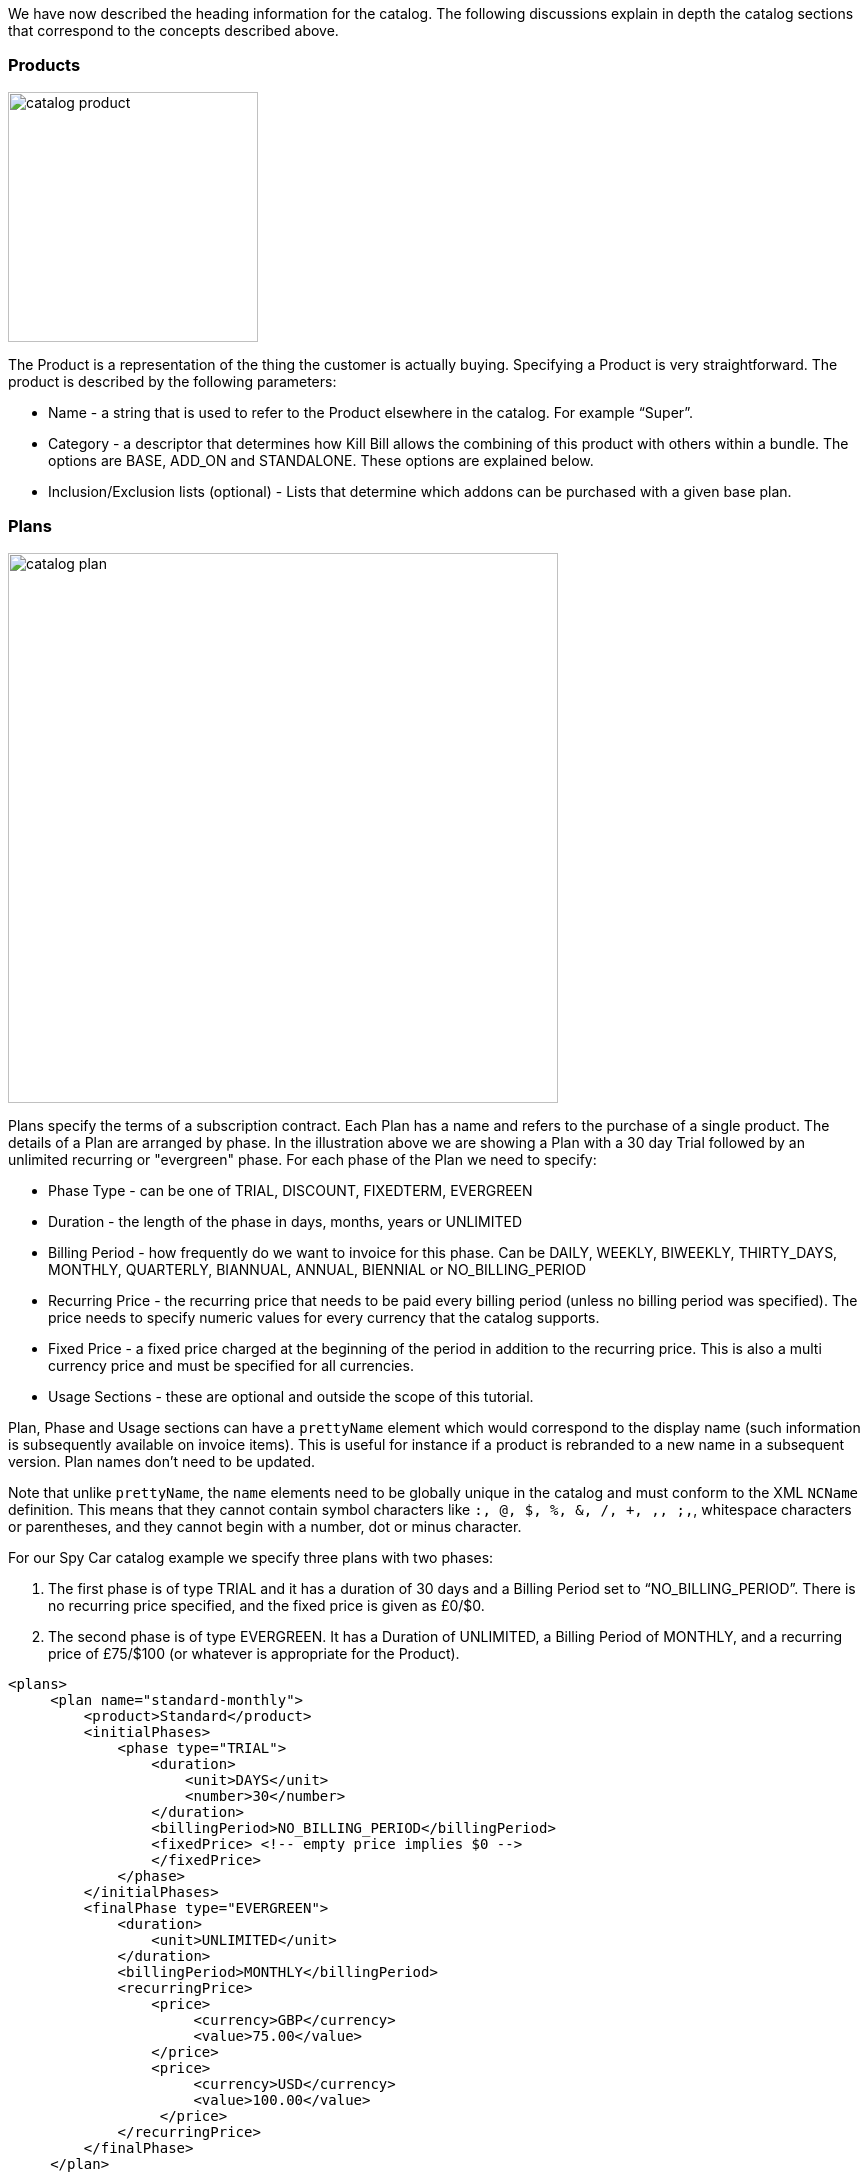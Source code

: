 We have now described the heading information for the catalog. The following discussions explain in depth the catalog sections that correspond to the concepts described above.

=== Products

image:https://github.com/killbill/killbill-docs/raw/v3/userguide/assets/img/catalog/catalog_product.png[width=250,align="center"]

The Product is a representation of the thing the customer is actually buying. Specifying a Product is very straightforward. The product is described by the following parameters:

* Name - a string that is used to refer to the Product elsewhere in the catalog. For example “Super”.
* Category - a descriptor that determines how Kill Bill allows the combining of this product with others within a bundle. The options are BASE, ADD_ON and STANDALONE. These options are explained below.
* Inclusion/Exclusion lists (optional) - Lists that determine which addons can be purchased with a given base plan.


=== Plans

image:https://github.com/killbill/killbill-docs/raw/v3/userguide/assets/img/catalog/catalog_plan.png[width=550,align="center"]

Plans specify the terms of a subscription contract. Each Plan has a name and refers to the purchase of a single product. The details of a Plan are arranged by phase.
In the illustration above we are showing a Plan with a 30 day Trial followed by an unlimited recurring or "evergreen" phase.
For each phase of the Plan we need to specify:

* Phase Type - can be one of TRIAL, DISCOUNT, FIXEDTERM, EVERGREEN
* Duration - the length of the phase in days, months, years or UNLIMITED
* Billing Period - how frequently do we want to invoice for this phase. Can be DAILY, WEEKLY, BIWEEKLY, THIRTY_DAYS, MONTHLY, QUARTERLY, BIANNUAL, ANNUAL, BIENNIAL or NO_BILLING_PERIOD
* Recurring Price - the recurring price that needs to be paid every billing period (unless no billing period was specified). The price needs to specify numeric values for every currency that the catalog supports.
* Fixed Price - a fixed price charged at the beginning of the period in addition to the recurring price. This is also a multi currency price and must be specified for all currencies.
* Usage Sections - these are optional and outside the scope of this tutorial.

Plan, Phase and Usage sections can have a `prettyName` element which would correspond to the display name (such information is subsequently available on invoice items). This is useful for instance if a product is rebranded to a new name in a subsequent version. Plan names don't need to be updated.

Note that unlike `prettyName`, the `name` elements need to be globally unique in the catalog and must conform to the XML `NCName` definition. This means that they cannot contain symbol characters like `:, @, $, %, &, /, +, ,, ;,`, whitespace characters or parentheses, and they cannot begin with a number, dot or minus character.

For our Spy Car catalog example we specify three plans with two phases:

. The first phase is of type TRIAL and it has a duration of 30 days and a Billing Period set to “NO_BILLING_PERIOD”. There is no recurring price specified, and the fixed price is given as £0/$0.
. The second phase is of type EVERGREEN. It has a Duration of UNLIMITED, a Billing Period of MONTHLY, and a recurring price of £75/$100 (or whatever is appropriate for the Product).

[source,xml]
----
<plans>
     <plan name="standard-monthly">
         <product>Standard</product>
         <initialPhases>
             <phase type="TRIAL">
                 <duration>
                     <unit>DAYS</unit>
                     <number>30</number>
                 </duration>
                 <billingPeriod>NO_BILLING_PERIOD</billingPeriod>
                 <fixedPrice> <!-- empty price implies $0 -->
                 </fixedPrice>
             </phase>
         </initialPhases>
         <finalPhase type="EVERGREEN">
             <duration>
                 <unit>UNLIMITED</unit>
             </duration>
             <billingPeriod>MONTHLY</billingPeriod>
             <recurringPrice>
                 <price>
                      <currency>GBP</currency>
                      <value>75.00</value>
                 </price>
                 <price>
                      <currency>USD</currency>
                      <value>100.00</value>
                  </price>
             </recurringPrice>
         </finalPhase>
     </plan>
     ...
</plans>
----

=== Product Categories

As noted above, Kill Bill supports three categories of products:

* Base Products
* Add-On Products
* Standalone Products

The terms BASE, ADD_ON, and STANDALONE represent plans that are associated with these three types of product respectively. Having an explicit representation of Add-On products allows Kill Bill to be configured to only allow purchases of add-ons with particular base plans, and to trigger appropriate cancellations automatically when the base plan changes or is cancelled.

A Subscription Bundle is a collection of subscriptions that correspond to an individual product instance, such as all the subscriptions associated with a single cell phone, or, in our example catalog, all the subscriptions associated with the rental of a Spy Car. Subscription Bundles can either consist of a collection of subscriptions to stand-alone plans or a single Base Plan subscription with zero or more Add-On Plan subscriptions.

The Kill Bill catalog allows you to specify the inclusion and availability of Add-On Products with associated Base Products. For example, suppose that we create some add-on products for our example catalog. Let's add an `OilSlick` Product and a `RemoteControl` Product. Now, let's discuss the availability and inclusion of these:

* Neither product is available in the `Standard` Plan, meaning that you can’t purchase either of these add-ons if you are on `Standard`.
* Both products are available on the `Sport` Plan.
* RemoteControl is available on the `Super` Plan, but as we can see from the original Plan definition, `OilSlick` is already included in the `Super` Plan.

If we have this specified in the catalog then Kill Bill knows to disallow certain purchases, e.g. it will not allow the purchase of an `OilSlick` add-on in a Bundle with a `Standard` Base Plan.
Similarly if the Base Plan in a Bundle containing `Super` and `RemoteControl` is downgraded to `Standard`, Kill Bill knows to automatically cancel the `RemoteControl` Add-On since it is no longer available.
Finally, if the Base Plan of a Bundle containing `Sports` and `OilSlick` is upgraded to `Super`, Kill Bill knows to cancel the `OilSlick` Plan because its features are already included, by default, in the new Base Plan.

[source,xml]
----
<products>
    <product name="Standard">
        <category>BASE</category>
    </product>
    <product name="Sports">
        <category>BASE</category>
        <available>
            <addonProduct>OilSlick</addonProduct>
            <addonProduct>RemoteControl</addonProduct>
        </available>
    </product>
    <product name="Super">
        <category>BASE</category>
        <included>
            <addonProduct>OilSlick</addonProduct>
        </included>
        <available>
            <addonProduct>RemoteControl</addonProduct>
        </available>
    </product>
    <product name="OilSlick">
        <category>ADD_ON</category>
    </product>
    <product name="RemoteControl">
        <category>ADD_ON</category>
    </product>
</products>
----

=== Price lists

image:https://github.com/killbill/killbill-docs/raw/v3/userguide/assets/img/catalog/catalog_pricelist.png[width=225,align="center"]

Price Lists are collections of Plans, usually associated with a promotion or discount package.

For example, we might offer special rates on our Spy Car rental package for CIA Agents, which offers 33% off for the first 3 months of hire.
To do this, we create plans similar to the ones we have already. They should have the same trial phase and the same evergreen phase, but we insert a new discount phase which, for 3 months, charges the appropriate discount.

In this example we consider only the first of the three additional plans.

[source,xml]
----
<plan name="discount-standard-monthly">
    <product>Standard</product>
    <initialPhases>
        <phase type="TRIAL">
            <duration>
                <unit>DAYS</unit>
                <number>30</number>
            </duration>
        <billingPeriod>NO_BILLING_PERIOD</billingPeriod>
            <fixedPrice> <!-- empty price implies $0 -->
            </fixedPrice>
        </phase>
        <phase type="DISCOUNT">
            <duration>
                <unit>MONTHS</unit>
                <number>3</number>
            </duration>
            <billingPeriod>MONTHLY</billingPeriod>
            <recurringPrice>
                <price>
                    <currency>GBP</currency>
                    <value>50.00</value>
                </price>
                <price>
                    <currency>USD</currency>
                    <value>66.00</value>
                </price>
            </recurringPrice>
        </phase>
    </initialPhases>
    <finalPhase type="EVERGREEN">
        <duration>
            <unit>UNLIMITED</unit>
        </duration>
        <billingPeriod>MONTHLY</billingPeriod>
        <recurringPrice>
            <price>
                <currency>GBP</currency>
                <value>75.00</value>
            </price>
            <price>
                <currency>USD</currency>
                <value>100.00</value>
            </price>
        </recurringPrice>
    </finalPhase>
</plan>
----

Once our additional plans have been created, we can add the new pricelist, after the default price list:

[source,xml]
----
<priceLists>
    <defaultPriceList name="DEFAULT">
        <plans>
            <plan>standard-monthly</plan>
            <plan>sports-monthly</plan>
            <plan>super-monthly</plan>
        </plans>
    </defaultPriceList>
    <childPriceList name="CIA">
        <plans>
            <plan>discount-standard-monthly</plan>
            <plan>discount-sports-monthly</plan>
            <plan>discount-super-monthly</plan>
        </plans>
    </childPriceList>
</priceLists>
----

The alignment and price list change rules can be used to specify the behaviour to use when changing pricelists.
In the example above, we would expect customers to be able to upgrade and downgrade within the discount phase of the subscription and stay in the discounted price list.
We refer to this as a “sticky” price list. Kill Bill can also support “non-sticky” price lists, in which plan changes cause the customer to drop out of the pricelist that they are in and move to a different one (usually the Default).
In the section on rules we explain how to configure these properties.


=== Rules


There are several different *Rules* that can be configured in the Kill Bill Catalog. Each Rule answers a specific question.
For example, one of the Rules answers the question "When should this plan change be applied?".
Suppose Kill Bill receives a request for a subscription to have its plan upgraded, Kill Bill will check the rules, and based on the current plan, the phase it is in, the new plan etc. Kill Bill can determine whether the transition should happen immediately, or be deferred until later.

Rules consist of a series of Cases. Each Case is represented by a Predicate and a Result.
Rules are evaluated against a Context. Each Case is examined in order, and the Predicate for that Case is compared to the Context.
If the Predicate is satisfied by the Context, then the Result of that Case is applied.

For example, consider the following rule for the timing of applying a plan change:

. Predicate: phaseType=TRIAL ; Result: IMMEDIATE
. Predicate: phaseType=Evergreen AND fromProduct=Sports AND toProduct=Standard ; Result: END_OF_TERM
. Predicate: ; Result: END_OF_TERM

In this example there are three cases. The cases are evaluated from first to last and the first case for which the predicate matches the context is the one that is successful.

Consider the following Context:

[cols=2]
|===
|phaseType
|EVERGREEN

|fromProduct
|Sports

|fromProductCategory
|BASE

|fromBillingPeriod
|MONTHLY

|fromPriceList
|DEFAULT

|toProduct
|Standard

|toProductCategory
|BASE

|toBillingPeriod
|MONTHLY

|toPriceList
|DEFAULT
|===

To evaluate the Rule against this Context, we start by considering Case 1.
The predicate in Case 1 requires that PhaseType=TRIAL, but the first line of our context has phaseType set to EVERGREEN, so Case 1 fails.
However, when we consider Case 2, all the predicate clauses are satisfied by the above context: phaseType=Evergreen, fromProduct=Sports and toProduct=Standard.
So, Case 2 succeeds and the Rule evaluates to "END_OF_TERM".

Notice that the predicates only need to specify the values of some of the fields in the context. Fields that are omitted in a predicate can take any value. For this reason Case 3 is a catch-all Case.
It always succeeds because the predicate has no clauses so it will succeed with any Context.

The XML for the above rules is given below:

[source,xml]
----
<rules>
...
    <changePolicy>
        <changePolicyCase>
            <phaseType>TRIAL</phaseType>
            <policy>IMMEDIATE</policy>
        </changePolicyCase>
        <changePolicyCase>
            <phaseType>EVERGREEN</phaseType>
            <fromProduct>Sports</fromProduct>
            <toProduct>Standard</toProduct>
            <policy>END_OF_TERM</policy>
        </changePolicyCase>
        <changePolicyCase>
            <policy>END_OF_TERM</policy>
        </changePolicyCase>
    </changePolicy>
...
</rules>
----

There are three types of Context:

* Creation Context - provides the context for a new subscription
* Subscription Context - provides the context of an existing subscription, including details of the plan, phase, pricelist, product etc.
* Change Context - provides the context not only about the phase of the current subscription but also details of the new target plan. This is used in the event of a plan change.

[cols=3,options="header"]
|===
|Creation Context
|Subscription Context
|Change Context

|product
|product
|phaseType

|productCategory
|productCategory
|fromProduct

|billingPeriod
|billingPeriod
|fromProductCategory

|priceList
|priceList
|fromBillingPeriod

|
|phaseType
|fromPriceList

|
|
|toProduct

|
|
|toProductCategory

|
|
|toBillingPeriod

|
|
|toPriceList
|===

In the remainder of this section we illustrate each type of rule supported by the system.

=== Billing Alignment Rules

Billing alignment is concerned with specifying the day on which a particular subscription is to be billed. If an account has multiple subscriptions it is often desirable that they be billed on the same day.

If the billing period for a subscription is MONTHLY or a multiple of MONTHLY (such as QUARTERLY, ANNUAL, etc.) then we define the Bill Cycle Day (BCD). This is the date on which the billing occurs for that subscription each month. If multiple subscriptions have the same BCD, they may be billed on the same invoice. However, if the BCD for a new subscription differs from its start date, then the initial bill will have to be prorated. This will also occur anytime the BCD for a subscription is changed.

If a BCD falls on a date past the end of a given month, such as April 31, it will be set to the last day of that month.

The Billing Alignment Rules specify the policy for billing alignment for the current subscription. There are three kinds of alignment available:

* ACCOUNT - this alignment means that the billing cycle of the subscription will be lined up with the BCD of the account. If a day value is not specified, the system will generate one using the first recurring bill date of all subscriptions with an `ACCOUNT` billing alignment. In some cases this is undesirable, because it means that the bill amount will need to be prorated on the first billing to line up the cycles.
* SUBSCRIPTION - this alignment will cause the subscription's bill cycle to line up with the first bill day of the subscription plan. For example, if the subscription starts on January 3rd and has a 15 day free trial, the first billed day will be January 18th, and the BCD for the subscription will be set to 18.
* BUNDLE - this alignment sets the BCD to the same day the base plan is using. This may be useful for add-ons.

For example, suppose we have a MONTHLY subscription, billed on the 15th of the month, and we add an ANNUAL subscription.
If we start the ANNUAL on the 8th, we have 2 choices:

1. We can use an ACCOUNT alignement, so everything gets invoiced on the 15th. This would require an initial proration for the ANNUAL subscription from the 8th to the 15th, to align it with the MONTHLY subscription.
2. We can use a SUBSCRIPTION alignment and keep the ANNUAL on its own invoice, once a year on the 8th. This avoids any leading proration, but requires separate invoices.


The next example will align addons with the base plan, monthlies to the Account bill cycle day and annuals to their first billed day. Anything else is aligned with the Account.

[source,xml]
----
<billingAlignment>
    <billingAlignmentCase>
        <productCategory>ADD_ON</productCategory>
        <alignment>BUNDLE</alignment>
    </billingAlignmentCase>
    <billingAlignmentCase>
        <billingPeriod>MONTHLY</billingPeriod>
        <alignment>ACCOUNT</alignment>
    </billingAlignmentCase>
    <billingAlignmentCase>
        <billingPeriod>ANNUAL</billingPeriod>
        <alignment>SUBSCRIPTION</alignment>
    </billingAlignmentCase>
    <billingAlignmentCase>
        <alignment>ACCOUNT</alignment>
    </billingAlignmentCase>
</billingAlignment>
----

=== Subscription Alignment Rules

==== Plan Creation Add-On Phase Alignment

This rule also uses the Creation Context and determines how the phases of an Add-On plan align with an existing subscription.

image:https://github.com/killbill/killbill-docs/raw/v3/userguide/assets/img/catalog/catalog_product.png[width=250,align="center"]

There are two choices (illustrated above):

* START_OF_BUNDLE - causes the phases of the add-on to start on the date when the base plan was first created. This is useful, for instance, if you want to allow add-on trials during the trial phase of the base plan only. The add-on plans must have a trial of the same length as the base plan, so the trials will expire at the same time whenever the add-on is created.
* START_OF_SUBSCRIPTION - this causes the phases of the add-on to start when the add-on subscription is created. This is useful, for instance, if you want to allow add-ons to have trials that occur independently of the base plan.

Example:

. Predicate: product=OilSlick ; Result: START_OF_BUNDLE
. Predicate: product=RemoteControl ; Result: START_OF_SUBSCRIPTION
. Predicate: ; Result: START_OF_BUNDLE

In this example the product `OilSlick` is aligned to the START_OF_BUNDLE and the product `RemoteControl` is aligned to START_OF_SUBSCRIPTION. The default for anything else is START_OF_BUNDLE.

[source,xml]
----
<createAlignment>
    <createAlignmentCase>
        <product>OilSlick</product>
        <alignment>START_OF_BUNDLE</alignment>
    </createAlignmentCase>
    <createAlignmentCase>
        <product>RemoteControl</product>
        <alignment>START_OF_SUBSCRIPTION</alignment>
    </createAlignmentCase>
    <createAlignmentCase>
        <alignment>START_OF_BUNDLE</alignment>
    </createAlignmentCase>
</createAlignment>
----

For more information on `Plan Creation Phase Alignment`, and in particular to understand how that works with apis (Subscription Create or Subscription Change Plan) that specify a target `PhaseType`, you can also refer to this http://docs.killbill.io/latest/plan_alignment.html[documentation].


==== Plan Cancellation Timing

This rule uses the Phase Context and is used to specify when a cancellation should occur.

image:https://github.com/killbill/killbill-docs/raw/v3/userguide/assets/img/catalog/catalog_cancellation_timing.png[width=550,align="center"]

There are two options (illustrated above):

* END_OF_TERM - means that the cancellation will be applied at the end of the billed period. This is typical in a situation where we want to avoid generating credits.
* IMMEDIATE - means that the cancellation will be applied immediately and the customer credited with the balance of the subscription that they have paid for but not yet used.

Example:

. Predicate: productCategory=BASE ; Result: END_OF_TERM
. Predicate: productCategory=ADD_ON ; Result: IMMEDIATE
. Predicate: ; Result: END_OF_TERM

In this example base plans are cancelled at the end of their term, while add-on plans are cancelled immediately.

[source,xml]
----
<cancelPolicy>
    <cancelPolicyCase>
        <productCategory>BASE</productCategory>
        <policy>END_OF_TERM</policy>
    </cancelPolicyCase>
    <cancelPolicyCase>
        <productCategory>ADD_ON</productCategory>
        <policy>IMMEDIATE</policy>
    </cancelPolicyCase>
    <cancelPolicyCase>
        <policy>END_OF_TERM</policy>
    </cancelPolicyCase>
</cancelPolicy>
----

==== Plan Change Timing

This rule uses the Change Context and, like the cancellation rule above, specifies when a plan change should occur.

image:https://github.com/killbill/killbill-docs/raw/v3/userguide/assets/img/catalog/catalog_change_timing.png[width=550,align="center"]

There are three options (two of which are illustrated above):

* END_OF_TERM - specifies that the change should happen at the end of the current billed period.
* IMMEDIATE - specifies that the change should happen when requested.
* ILLEGAL - plan change is not allowed (not illustrated).

Example:

. Predicate: phaseType=TRIAL ; Result: IMMEDIATE
. Predicate: fromProduct=Standard AND toProduct=Sports ; Result: IMMEDIATE
. Predicate: toProduct=Super ; Result: IMMEDIATE
. Predicate: ; Result: END_OF_TERM

In this example we specify that trials and upgrades occur immediately, anything else is to occur at end of term.

[source,xml]
----
<changePolicy>
    <changePolicyCase>
        <phaseType>TRIAL</phaseType>
        <policy>IMMEDIATE</policy>
    </changePolicyCase>
    <changePolicyCase>
        <fromProduct>Standard</fromProduct>
        <toProduct>Sports</toProduct>
        <policy>IMMEDIATE</policy>
    </changePolicyCase>
    <changePolicyCase>
        <toProduct>Super</toProduct>
        <policy>IMMEDIATE</policy>
    </changePolicyCase>
    <changePolicyCase>
        <policy>END_OF_TERM</policy>
    </changePolicyCase>
</changePolicy>
----

==== Plan Change Phase Alignment

In the section "Plan Creation Add-on Phase Alignment" above, we specified how to align the phases of an add-on with a base plan. This rule, which uses the Change Context, specifies how the phases of a new plan should align with the phases of the existing plan when a plan is changed.

There are four options:

* START_OF_SUBSCRIPTION - The plan phases start with the start of the subscription. This is the most common alignment and applies in most situations.
* START_OF_BUNDLE - The plan phases align with the start of the base subscription. This is only meaningful for addons.
* CHANGE_OF_PLAN - The plan phases start at the time of the change
* CHANGE_OF_PRICELIST - The plan phases start at the time of the last change of price list

Example:

. Predicate: toProductCategory=ADD_ON ; Result: START_OF_BUNDLE
. Predicate: toPriceList=SpecialDiscount ; Result: CHANGE_OF_PRICELIST
. Predicate: ; Result: START_OF_SUBSCRIPTION

[source,xml]
----
<changeAlignment>
    <changeAlignmentCase>
        <toProductCategory>ADD_ON</toProductCategory>
        <alignment>START_OF_BUNDLE</alignment>
    </changeAlignmentCase>
    <changeAlignmentCase>
        <fromPriceList>SpecialDiscount</fromPriceList>
        <toPriceList>SpecialDiscount</toPriceList>
        <alignment>CHANGE_OF_PRICELIST</alignment>
    </changeAlignmentCase>
    <changeAlignmentCase>
        <alignment>START_OF_SUBSCRIPTION</alignment>
    </changeAlignmentCase>
</changeAlignment>
----

In this example, add-on changes are aligned to the start of the bundle, changes to the `SpecialDiscount` price list are aligned to that change, and everything else aligns to the start of the subscription.

For more information on `Plan Change Phase Alignment`, and in particular to understand how that works with apis (Subscription create or Subscription Change Plan) that specify a target `PhaseType`, you can also refer to this http://docs.killbill.io/latest/plan_alignment.html[documentation].


==== Plan Change Price List Choice

This rule uses the Change Context and specifies which pricelist should be chosen for specific changes. The rule allows us to configure whether a price list is "sticky" or not.

For example, suppose we have an affiliate pricelist with special prices for members of the CIA for Spy Car rental. Let's say that this price list offers a 30% discount for the first 3 months of rental.

Now, Special Agent Mills from the CIA subscribes to a `Sports` product on that price list. However, 1 month after renting the car his daughter is kidnapped and he needs additional capabilities and decides to upgrade to a `Super`.
Since he bought the original subscription on a special offer that still has two months to run we would expect the upgrade to put him into the corresponding 30% off `Super` plan and give him a further 2 months at that price. This is a “sticky” price list.

Alternatively, consider long term customer 003 who has been renting the `Super` for the last 4 years but decides that she wants to save money and calls to downgrade her plan. Our representative offers her a special Rescue Pricing plan that gives her 40% off for the next year and she decides to take it.
However, a month later she changes her mind and decides to downgrade anyway. In this situation we want her to downgrade to the default price plan. This is a "non-sticky" price list.

Example:

. Predicate: fromPriceList=CIA ; Result: CIA
. Predicate: fromPriceList=SpecialDiscount ; Result: DEFAULT
. Predicate: ; Result: DEFAULT

[source,xml]
----
<priceList>
   <priceListCase>
        <fromPriceList>SpecialDiscount</fromPriceList>
        <toPriceList>DEFAULT</toPriceList>
    </priceListCase>
   <priceListCase>
        <fromPriceList>CIA</fromPriceList>
        <toPriceList>CIA</toPriceList>
    </priceListCase>
   <priceListCase>
        <toPriceList>DEFAULT</toPriceList>
    </priceListCase>
</priceList>
----



=== Catalog Versions

This far in the discussion we have been considering single stand-alone catalogs, but Kill Bill allows the catalog to be modified over time. This is done by creating a set of catalogs, one XML file for each version; the system will rank such files based on their `effectiveDate` to create the various versions. There is no version number proper; the `effectiveDate` associated with each catalog XML constitutes the version and each catalog is superseded by the next. In this way we can change prices, add new Plans, Products, Price Lists etc, retire Plans, Products, Price Lists, etc.

Note that it is possible to remove entries in subsequent catalog versions. For example, removing a `Plan` in a new catalog version would prevent future customers from subscribing to that `Plan`. However existing subscriptions may still refer to it.

==== Deferred Price Change

image:https://github.com/killbill/killbill-docs/raw/v3/userguide/assets/img/catalog/effectiveDateExistingSubscriptions.png[width=825,align="center"]

Kill Bill supports the ability to make a price change to a plan that applies based on the catalog effective date for new purchases, but which is deferred for existing subscriptions.
It is often the case that existing customers will need a notice period before prices are changed but you need to deliver the new prices to new purchases as soon as the change is announced.

This feature uses the field `effectiveDateForExistingSubscriptions` that is included on Plans.
The semantics is simply that the changes to that plan will only take effect for existing subscriptions, after that date, but new subscription would use the new price immediately.

The drawing below summarizes how the system would apply the change for an existing subscription:

image:https://github.com/killbill/killbill-docs/raw/v3/userguide/assets/img/catalog/effectiveDateExistingSubscriptions.png[width=825,align="center"]
